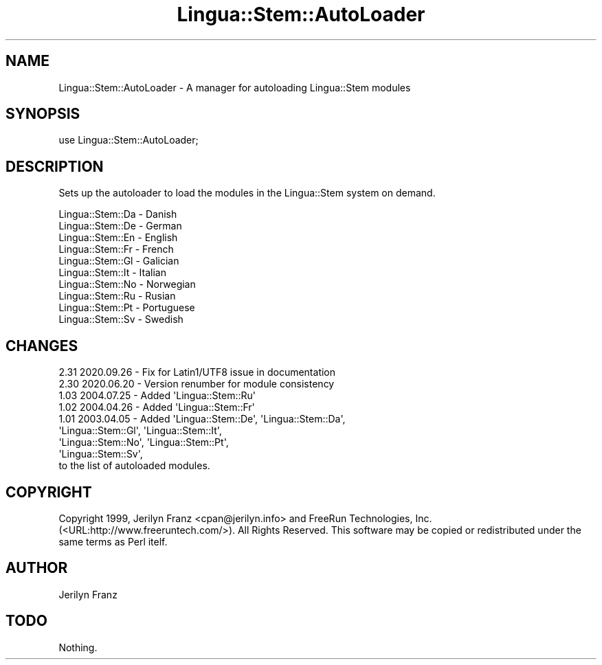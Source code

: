 .\" -*- mode: troff; coding: utf-8 -*-
.\" Automatically generated by Pod::Man 5.01 (Pod::Simple 3.43)
.\"
.\" Standard preamble:
.\" ========================================================================
.de Sp \" Vertical space (when we can't use .PP)
.if t .sp .5v
.if n .sp
..
.de Vb \" Begin verbatim text
.ft CW
.nf
.ne \\$1
..
.de Ve \" End verbatim text
.ft R
.fi
..
.\" \*(C` and \*(C' are quotes in nroff, nothing in troff, for use with C<>.
.ie n \{\
.    ds C` ""
.    ds C' ""
'br\}
.el\{\
.    ds C`
.    ds C'
'br\}
.\"
.\" Escape single quotes in literal strings from groff's Unicode transform.
.ie \n(.g .ds Aq \(aq
.el       .ds Aq '
.\"
.\" If the F register is >0, we'll generate index entries on stderr for
.\" titles (.TH), headers (.SH), subsections (.SS), items (.Ip), and index
.\" entries marked with X<> in POD.  Of course, you'll have to process the
.\" output yourself in some meaningful fashion.
.\"
.\" Avoid warning from groff about undefined register 'F'.
.de IX
..
.nr rF 0
.if \n(.g .if rF .nr rF 1
.if (\n(rF:(\n(.g==0)) \{\
.    if \nF \{\
.        de IX
.        tm Index:\\$1\t\\n%\t"\\$2"
..
.        if !\nF==2 \{\
.            nr % 0
.            nr F 2
.        \}
.    \}
.\}
.rr rF
.\" ========================================================================
.\"
.IX Title "Lingua::Stem::AutoLoader 3pm"
.TH Lingua::Stem::AutoLoader 3pm 2025-03-16 "perl v5.38.2" "User Contributed Perl Documentation"
.\" For nroff, turn off justification.  Always turn off hyphenation; it makes
.\" way too many mistakes in technical documents.
.if n .ad l
.nh
.SH NAME
Lingua::Stem::AutoLoader \- A manager for autoloading Lingua::Stem modules
.SH SYNOPSIS
.IX Header "SYNOPSIS"
use Lingua::Stem::AutoLoader;
.SH DESCRIPTION
.IX Header "DESCRIPTION"
Sets up the autoloader to load the modules in the Lingua::Stem system on demand.
.PP
.Vb 10
\& Lingua::Stem::Da \- Danish
\& Lingua::Stem::De \- German
\& Lingua::Stem::En \- English
\& Lingua::Stem::Fr \- French 
\& Lingua::Stem::Gl \- Galician
\& Lingua::Stem::It \- Italian
\& Lingua::Stem::No \- Norwegian
\& Lingua::Stem::Ru \- Rusian 
\& Lingua::Stem::Pt \- Portuguese
\& Lingua::Stem::Sv \- Swedish
.Ve
.SH CHANGES
.IX Header "CHANGES"
.Vb 1
\& 2.31 2020.09.26 \- Fix for Latin1/UTF8 issue in documentation
\&
\& 2.30 2020.06.20 \- Version renumber for module consistency
\&
\& 1.03 2004.07.25 \- Added \*(AqLingua::Stem::Ru\*(Aq
\&
\& 1.02 2004.04.26 \- Added \*(AqLingua::Stem::Fr\*(Aq
\&
\& 1.01 2003.04.05 \- Added \*(AqLingua::Stem::De\*(Aq,   \*(AqLingua::Stem::Da\*(Aq,
\&                         \*(AqLingua::Stem::Gl\*(Aq,   \*(AqLingua::Stem::It\*(Aq,
\&                         \*(AqLingua::Stem::No\*(Aq,   \*(AqLingua::Stem::Pt\*(Aq,
\&                         \*(AqLingua::Stem::Sv\*(Aq,
\&
\&                   to the list of autoloaded modules.
.Ve
.SH COPYRIGHT
.IX Header "COPYRIGHT"
Copyright 1999, Jerilyn Franz <cpan@jerilyn.info> and
FreeRun Technologies, Inc. (<URL:http://www.freeruntech.com/>). All Rights Reserved.
This software may be copied or redistributed under the same terms as Perl itelf.
.SH AUTHOR
.IX Header "AUTHOR"
Jerilyn Franz
.SH TODO
.IX Header "TODO"
Nothing.
